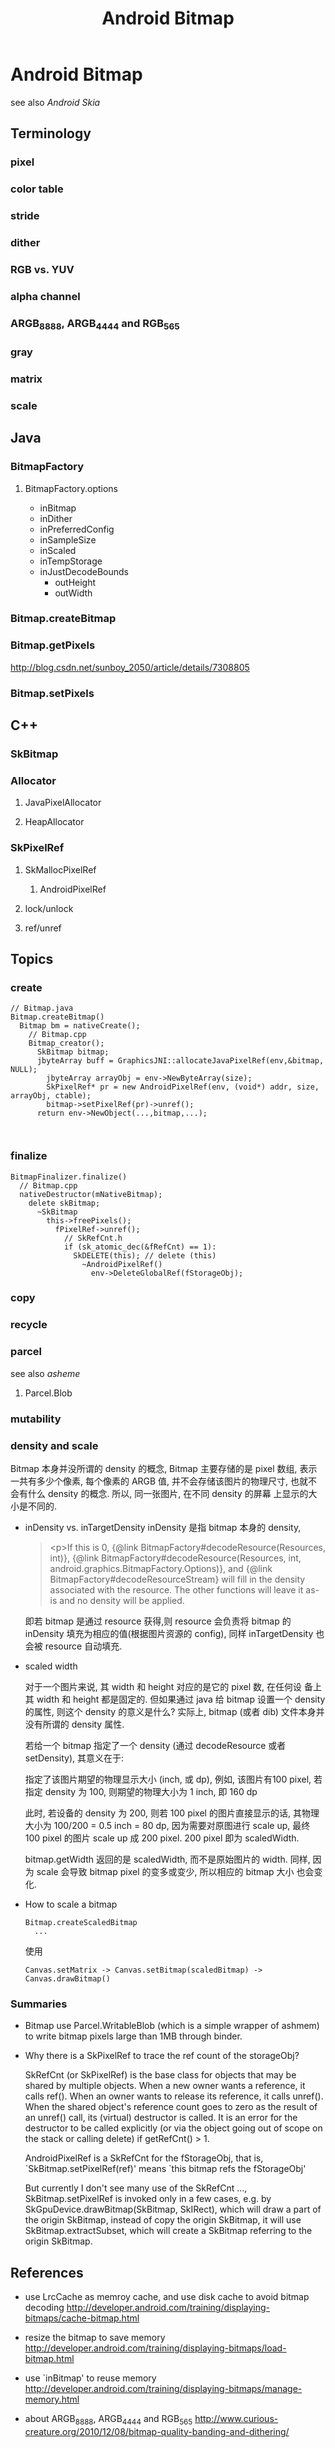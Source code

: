#+TITLE: Android Bitmap
* Android Bitmap
see also [[Android Skia]]
** Terminology
*** pixel
*** color table
*** stride
*** dither
*** RGB vs. YUV
*** alpha channel
*** ARGB_8888, ARGB_4444 and RGB_565
*** gray
*** matrix
*** scale
** Java
*** BitmapFactory
**** BitmapFactory.options
- inBitmap
- inDither
- inPreferredConfig
- inSampleSize
- inScaled
- inTempStorage
- inJustDecodeBounds
  - outHeight
  - outWidth

*** Bitmap.createBitmap
*** Bitmap.getPixels
http://blog.csdn.net/sunboy_2050/article/details/7308805
*** Bitmap.setPixels
** C++
*** SkBitmap
*** Allocator
**** JavaPixelAllocator
**** HeapAllocator
*** SkPixelRef
**** SkMallocPixelRef
***** AndroidPixelRef
**** lock/unlock
**** ref/unref
** Topics
*** create
#+BEGIN_SRC text
  // Bitmap.java
  Bitmap.createBitmap()
    Bitmap bm = nativeCreate();
      // Bitmap.cpp
      Bitmap_creator();
        SkBitmap bitmap;
        jbyteArray buff = GraphicsJNI::allocateJavaPixelRef(env,&bitmap, NULL);
          jbyteArray arrayObj = env->NewByteArray(size);
          SkPixelRef* pr = new AndroidPixelRef(env, (void*) addr, size, arrayObj, ctable);
          bitmap->setPixelRef(pr)->unref();
        return env->NewObject(...,bitmap,...);     
          
        
#+END_SRC

*** finalize
#+BEGIN_SRC text
  BitmapFinalizer.finalize()
    // Bitmap.cpp
    nativeDestructor(mNativeBitmap);
      delete skBitmap;
        ~SkBitmap
          this->freePixels();
            fPixelRef->unref();
              // SkRefCnt.h
              if (sk_atomic_dec(&fRefCnt) == 1):
                SkDELETE(this); // delete (this)
                  ~AndroidPixelRef()
                    env->DeleteGlobalRef(fStorageObj);
#+END_SRC

*** copy
*** recycle
*** parcel
see also [[asheme]]
**** Parcel.Blob
*** mutability
*** density and scale
Bitmap 本身并没所谓的 density 的概念, Bitmap 主要存储的是 pixel 数组,
表示一共有多少个像素, 每个像素的 ARGB 值, 并不会存储该图片的物理尺寸,
也就不会有什么 density 的概念. 所以, 同一张图片, 在不同 density 的屏幕
上显示的大小是不同的. 

- inDensity vs. inTargetDensity
  inDensity 是指 bitmap 本身的 density, 

  #+BEGIN_QUOTE
   <p>If this is 0,
   {@link BitmapFactory#decodeResource(Resources, int)}, 
   {@link BitmapFactory#decodeResource(Resources, int, android.graphics.BitmapFactory.Options)},
   and {@link BitmapFactory#decodeResourceStream}
   will fill in the density associated with the resource.  The other
   functions will leave it as-is and no density will be applied.
  #+END_QUOTE
  
  即若 bitmap 是通过 resource 获得,则 resource 会负责将 bitmap 的
  inDensity 填充为相应的值(根据图片资源的 config), 同样
  inTargetDensity 也会被 resource 自动填充.

- scaled width
  
  对于一个图片来说, 其 width 和 height 对应的是它的 pixel 数, 在任何设
  备上其 width 和 height 都是固定的. 但如果通过 java 给 bitmap 设置一个
  density 的属性, 则这个 density 的意义是什么? 实际上, bitmap (或者
  dib) 文件本身并没有所谓的 density 属性. 

  若给一个 bitmap 指定了一个 density (通过 decodeResource 或者
  setDensity), 其意义在于:
  
  #+BEGIN_CENTER
  指定了该图片期望的物理显示大小 (inch, 或 dp), 例如, 该图片有100
  pixel, 若指定 density 为 100, 则期望的物理大小为 1 inch, 即 160 dp
  #+END_CENTER
 
  此时, 若设备的 density 为 200, 则若 100 pixel 的图片直接显示的话,
  其物理大小为 100/200 = 0.5 inch = 80 dp, 因为需要对原图进行 scale
  up, 最终 100 pixel 的图片 scale up 成 200 pixel. 200 pixel 即为
  scaledWidth. 

  bitmap.getWidth 返回的是 scaledWidth, 而不是原始图片的 width. 同样,
  因为 scale 会导致 bitmap pixel 的变多或变少, 所以相应的 bitmap 大小
  也会变化. 

- How to scale a bitmap
  #+BEGIN_SRC text
    Bitmap.createScaledBitmap  
      ...
  #+END_SRC
  使用

  #+BEGIN_EXAMPLE
  Canvas.setMatrix -> Canvas.setBitmap(scaledBitmap) ->  Canvas.drawBitmap() 
  #+END_EXAMPLE

*** Summaries

- Bitmap use Parcel.WritableBlob (which is a simple wrapper of ashmem)
  to write bitmap pixels large than 1MB through binder.

- Why there is a SkPixelRef to trace the ref count of the storageObj?

  SkRefCnt (or SkPixelRef) is the base class for objects that may be
  shared by multiple objects. When a new owner wants a reference, it
  calls ref(). When an owner wants to release its reference, it calls
  unref().  When the shared object's reference count goes to zero as
  the result of an unref() call, its (virtual) destructor is
  called. It is an error for the destructor to be called explicitly
  (or via the object going out of scope on the stack or calling
  delete) if getRefCnt() > 1.

  AndroidPixelRef is a SkRefCnt for the fStorageObj, that is,
  `SkBitmap.setPixelRef(ref)' means `this bitmap refs the fStorageObj'

  But currently I don't see many use of the SkRefCnt ...,
  SkBitmap.setPixelRef is invoked only in a few cases, e.g. by
  SkGpuDevice.drawBitmap(SkBitmap, SkIRect), which will draw a
  part of the origin SkBitmap, instead of copy the origin SkBitmap,
  it will use SkBitmap.extractSubset, which will create a SkBitmap
  referring to the origin SkBitmap.

** References
- use LrcCache as memroy cache, and use disk cache to avoid bitmap decoding
  http://developer.android.com/training/displaying-bitmaps/cache-bitmap.html

- resize the bitmap to save memory
  http://developer.android.com/training/displaying-bitmaps/load-bitmap.html

- use `inBitmap' to reuse memory
  http://developer.android.com/training/displaying-bitmaps/manage-memory.html

- about ARGB_8888, ARGB_4444 and RGB_565
  http://www.curious-creature.org/2010/12/08/bitmap-quality-banding-and-dithering/

